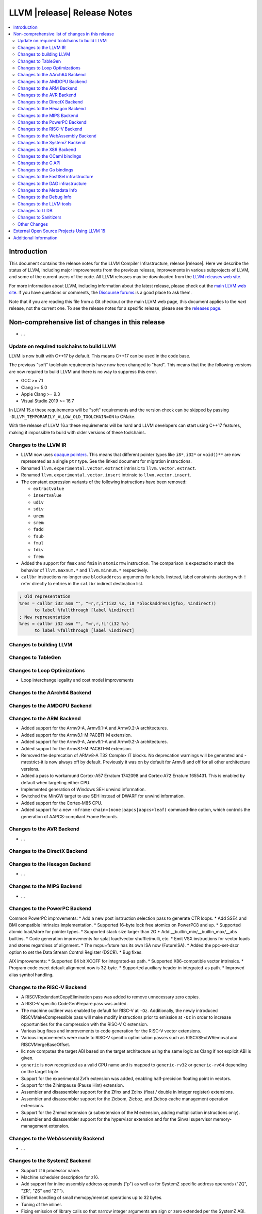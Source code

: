 ============================
LLVM |release| Release Notes
============================

.. contents::
    :local:


Introduction
============

This document contains the release notes for the LLVM Compiler Infrastructure,
release |release|.  Here we describe the status of LLVM, including major improvements
from the previous release, improvements in various subprojects of LLVM, and
some of the current users of the code.  All LLVM releases may be downloaded
from the `LLVM releases web site <https://llvm.org/releases/>`_.

For more information about LLVM, including information about the latest
release, please check out the `main LLVM web site <https://llvm.org/>`_.  If you
have questions or comments, the `Discourse forums
<https://discourse.llvm.org>`_ is a good place to ask
them.

Note that if you are reading this file from a Git checkout or the main
LLVM web page, this document applies to the *next* release, not the current
one.  To see the release notes for a specific release, please see the `releases
page <https://llvm.org/releases/>`_.

Non-comprehensive list of changes in this release
=================================================
.. NOTE
   For small 1-3 sentence descriptions, just add an entry at the end of
   this list. If your description won't fit comfortably in one bullet
   point (e.g. maybe you would like to give an example of the
   functionality, or simply have a lot to talk about), see the `NOTE` below
   for adding a new subsection.

* ...

Update on required toolchains to build LLVM
-------------------------------------------

LLVM is now built with C++17 by default. This means C++17 can be used in
the code base.

The previous "soft" toolchain requirements have now been changed to "hard".
This means that the the following versions are now required to build LLVM
and there is no way to suppress this error.

* GCC >= 7.1
* Clang >= 5.0
* Apple Clang >= 9.3
* Visual Studio 2019 >= 16.7

In LLVM 15.x these requirements will be "soft" requirements and the version
check can be skipped by passing ``-DLLVM_TEMPORARILY_ALLOW_OLD_TOOLCHAIN=ON``
to CMake.

With the release of LLVM 16.x these requirements will be hard and LLVM developers
can start using C++17 features, making it impossible to build with older
versions of these toolchains.

Changes to the LLVM IR
----------------------

* LLVM now uses `opaque pointers <OpaquePointers.html>`__. This means that
  different pointer types like ``i8*``, ``i32*`` or ``void()**`` are now
  represented as a single ``ptr`` type. See the linked document for migration
  instructions.
* Renamed ``llvm.experimental.vector.extract`` intrinsic to ``llvm.vector.extract``.
* Renamed ``llvm.experimental.vector.insert`` intrinsic to ``llvm.vector.insert``.
* The constant expression variants of the following instructions have been
  removed:

  * ``extractvalue``
  * ``insertvalue``
  * ``udiv``
  * ``sdiv``
  * ``urem``
  * ``srem``
  * ``fadd``
  * ``fsub``
  * ``fmul``
  * ``fdiv``
  * ``frem``

* Added the support for ``fmax`` and ``fmin`` in ``atomicrmw`` instruction. The
  comparison is expected to match the behavior of ``llvm.maxnum.*`` and
  ``llvm.minnum.*`` respectively.
* ``callbr`` instructions no longer use ``blockaddress`` arguments for labels.
  Instead, label constraints starting with ``!`` refer directly to entries in
  the ``callbr`` indirect destination list.

.. code-block:: llvm

    ; Old representation
    %res = callbr i32 asm "", "=r,r,i"(i32 %x, i8 *blockaddress(@foo, %indirect))
          to label %fallthrough [label %indirect]
    ; New representation
    %res = callbr i32 asm "", "=r,r,!i"(i32 %x)
          to label %fallthrough [label %indirect]

Changes to building LLVM
------------------------

Changes to TableGen
-------------------

Changes to Loop Optimizations
-----------------------------

* Loop interchange legality and cost model improvements


Changes to the AArch64 Backend
------------------------------

Changes to the AMDGPU Backend
-----------------------------

Changes to the ARM Backend
--------------------------

* Added support for the Armv9-A, Armv9.1-A and Armv9.2-A architectures.
* Added support for the Armv8.1-M PACBTI-M extension.
* Added support for the Armv9-A, Armv9.1-A and Armv9.2-A architectures.
* Added support for the Armv8.1-M PACBTI-M extension.
* Removed the deprecation of ARMv8-A T32 Complex IT blocks. No deprecation
  warnings will be generated and -mrestrict-it is now always off by default.
  Previously it was on by default for Armv8 and off for all other architecture
  versions.
* Added a pass to workaround Cortex-A57 Erratum 1742098 and Cortex-A72
  Erratum 1655431. This is enabled by default when targeting either CPU.
* Implemented generation of Windows SEH unwind information.
* Switched the MinGW target to use SEH instead of DWARF for unwind information.
* Added support for the Cortex-M85 CPU.
* Added support for a new ``-mframe-chain=(none|aapcs|aapcs+leaf)`` command-line
  option, which controls the generation of AAPCS-compliant Frame Records.

Changes to the AVR Backend
--------------------------

* ...

Changes to the DirectX Backend
------------------------------

Changes to the Hexagon Backend
------------------------------

* ...

Changes to the MIPS Backend
---------------------------

* ...

Changes to the PowerPC Backend
------------------------------

Common PowerPC improvements:
* Add a new post instruction selection pass to generate CTR loops.
* Add SSE4 and BMI compatible intrinsics implementation.
* Supported 16-byte lock free atomics on PowerPC8 and up.
* Supported atomic load/store for pointer types.
* Supported stack size larger than 2G
* Add __builtin_min/__builtin_max/__abs builtins.
* Code generation improvements for splat load/vector shuffle/mulli, etc.
* Emit VSX instructions for vector loads and stores regardless of alignment.
* The mcpu=future has its own ISA now (FutureISA).
* Added the ppc-set-dscr option to set the Data Stream Control Register (DSCR).
* Bug fixes.

AIX improvements:
* Supported 64 bit XCOFF for integrated-as path.
* Supported X86-compatible vector intrinsics.
* Program code csect default alignment now is 32-byte.
* Supported auxiliary header in integrated-as path.
* Improved alias symbol handling.

Changes to the RISC-V Backend
-----------------------------

* A RISCVRedundantCopyElimination pass was added to remove unnecessary zero
  copies.
* A RISC-V specific CodeGenPrepare pass was added.
* The machine outliner was enabled by default for RISC-V at ``-Oz``.
  Additionally, the newly introduced RISCVMakeCompressible pass will make
  modify instructions prior to emission at ``-Oz`` in order to increase
  opportunities for the compression with the RISC-V C extension.
* Various bug fixes and improvements to code generation for the RISC-V vector
  extensions.
* Various improvements were made to RISC-V specific optimisation passes such
  as RISCVSExtWRemoval and RISCVMergeBaseOffset.
* llc now computes the target ABI based on the target architecture using the
  same logic as Clang if not explicit ABI is given.
* ``generic`` is now recognized as a valid CPU name and is mapped to
  ``generic-rv32`` or ``generic-rv64`` depending on the target triple.
* Support for the experimental Zvfh extension was added, enabling
  half-precision floating point in vectors.
* Support for the Zihintpause (Pause Hint) extension.
* Assembler and disassembler support for the Zfinx and Zdinx (float / double
  in integer register) extensions.
* Assembler and disassembler support for the Zicbom, Zicboz, and Zicbop cache
  management operation extensions.
* Support for the Zmmul extension (a subextension of the M extension, adding
  multiplication instructions only).
* Assembler and disassembler support for the hypervisor extension and for the
  Sinval supervisor memory-management extension.

Changes to the WebAssembly Backend
----------------------------------

* ...

Changes to the SystemZ Backend
------------------------------

* Support z16 processor name.
* Machine scheduler description for z16.
* Add support for inline assembly address operands ("p") as well as for SystemZ
  specific address operands ("ZQ", "ZR", "ZS" and "ZT").
* Efficient handling of small memcpy/memset operations up to 32 bytes.
* Tuning of the inliner.
* Fixing emission of library calls so that narrow integer arguments are sign or
  zero extended per the SystemZ ABI.
* Support added for libunwind.
* Various minor improvements and bugfixes.

Changes to the X86 Backend
--------------------------

* Support ``half`` type on SSE2 and above targets following X86 psABI.
* Support ``rdpru`` instruction on Zen2 and above targets.

During this release, ``half`` type has an ABI breaking change to provide the
support for the ABI of ``_Float16`` type on SSE2 and above following X86 psABI.
(`D107082 <https://reviews.llvm.org/D107082>`_)

The change may affect the current use of ``half`` includes (but is not limited
to):

* Frontends generating ``half`` type in function passing and/or returning
  arguments.
* Downstream runtimes providing any ``half`` conversion builtins assuming the
  old ABI.
* Projects built with LLVM 15.0 but using early versions of compiler-rt.

When you find failures with ``half`` type, check the calling conversion of the
code and switch it to the new ABI.

Changes to the OCaml bindings
-----------------------------


Changes to the C API
--------------------

* Add ``LLVMGetCastOpcode`` function to aid users of ``LLVMBuildCast`` in
  resolving the best cast operation given a source value and destination type.
  This function is a direct wrapper of ``CastInst::getCastOpcode``.

* Add ``LLVMGetAggregateElement`` function as a wrapper for
  ``Constant::getAggregateElement``, which can be used to fetch an element of a
  constant struct, array or vector, independently of the underlying
  representation. The ``LLVMGetElementAsConstant`` function is deprecated in
  favor of the new function, which works on all constant aggregates, rather than
  only instances of ``ConstantDataSequential``.

* The following functions for creating constant expressions have been removed,
  because the underlying constant expressions are no longer supported. Instead,
  an instruction should be created using the ``LLVMBuildXYZ`` APIs, which will
  constant fold the operands if possible and create an instruction otherwise:

  * ``LLVMConstExtractValue``
  * ``LLVMConstInsertValue``
  * ``LLVMConstUDiv``
  * ``LLVMConstExactUDiv``
  * ``LLVMConstSDiv``
  * ``LLVMConstExactSDiv``
  * ``LLVMConstURem``
  * ``LLVMConstSRem``
  * ``LLVMConstFAdd``
  * ``LLVMConstFSub``
  * ``LLVMConstFMul``
  * ``LLVMConstFDiv``
  * ``LLVMConstFRem``

* Add ``LLVMDeleteInstruction`` function which allows deleting instructions that
  are not inserted into a basic block.

* As part of the opaque pointer migration, the following APIs are deprecated and
  will be removed in the next release:

  * ``LLVMBuildLoad`` -> ``LLVMBuildLoad2``
  * ``LLVMBuildCall`` -> ``LLVMBuildCall2``
  * ``LLVMBuildInvoke`` -> ``LLVMBuildInvoke2``
  * ``LLVMBuildGEP`` -> ``LLVMBuildGEP2``
  * ``LLVMBuildInBoundsGEP`` -> ``LLVMBuildInBoundsGEP2``
  * ``LLVMBuildStructGEP`` -> ``LLVMBuildStructGEP2``
  * ``LLVMBuildPtrDiff`` -> ``LLVMBuildPtrDiff2``
  * ``LLVMConstGEP`` -> ``LLVMConstGEP2``
  * ``LLVMConstInBoundsGEP`` -> ``LLVMConstInBoundsGEP2``
  * ``LLVMAddAlias`` -> ``LLVMAddAlias2``

* Refactor compression namespaces across the project, making way for a possible
  introduction of alternatives to zlib compression in the llvm toolchain.
  Changes are as follows:

  * Relocate the ``llvm::zlib`` namespace to ``llvm::compression::zlib``.
  * Remove crc32 from zlib compression namespace, people should use the ``llvm::crc32`` instead.

Changes to the Go bindings
--------------------------


Changes to the FastISel infrastructure
--------------------------------------

* ...

Changes to the DAG infrastructure
---------------------------------


Changes to the Metadata Info
---------------------------------

* Add Module Flags Metadata ``stack-protector-guard-symbol`` which specify a
  symbol for addressing the stack-protector guard.

Changes to the Debug Info
---------------------------------

During this release ...

Changes to the LLVM tools
---------------------------------

* (Experimental) :doc:`llvm-symbolizer <CommandGuide/llvm-symbolizer>` now has ``--filter-markup`` to
  filter :doc:`Symbolizer Markup </SymbolizerMarkupFormat>` into human-readable
  form.
* :doc:`llvm-objcopy <CommandGuide/llvm-objcopy>` has removed support for the legacy ``zlib-gnu`` format.
* :doc:`llvm-objcopy <CommandGuide/llvm-objcopy>` now allows ``--set-section-flags src=... --rename-section src=tst``.
  ``--add-section=.foo1=... --rename-section=.foo1=.foo2`` now adds ``.foo1`` instead of ``.foo2``.
* New features supported on AIX for ``llvm-ar``:

  * AIX big-format archive write operation (`D123949 <https://reviews.llvm.org/D123949>`_)

  * A new object mode option, ``-X`` , to specify the type of object file ``llvm-ar`` should operate upon (`D127864 <https://reviews.llvm.org/D127864>`_)

  * Read global symbols of AIX big archive (`D124865 <https://reviews.llvm.org/D124865>`_)

* New options supported for ``llvm-nm``:

  * ``-X``, to specify the type of object file that ``llvm-nm`` should examine (`D118193 <https://reviews.llvm.org/D118193>`_)

  * ``--export-symbols``, to create a list of symbols to export (`D112735 <https://reviews.llvm.org/D112735>`_)

* The LLVM gold plugin now ignores bitcode from the ``.llvmbc`` section of ELF
  files when doing LTO.  https://github.com/llvm/llvm-project/issues/47216
* llvm-objcopy now supports 32 bit XCOFF.
* llvm-objdump: improved assembly printing for XCOFF.
* llc now parses code-model attribute from input file.

Changes to LLDB
---------------------------------

* The "memory region" command now has a "--all" option to list all
  memory regions (including unmapped ranges). This is the equivalent
  of using address 0 then repeating the command until all regions
  have been listed.
* Added "--show-tags" option to the "memory find" command. This is off by default.
  When enabled, if the target value is found in tagged memory, the tags for that
  memory will be shown inline with the memory contents.
* Various memory related parts of LLDB have been updated to handle
  non-address bits (such as AArch64 pointer signatures):

  * "memory read", "memory write" and "memory find" can now be used with
    addresses with non-address bits.
  * All the read and write memory methods on SBProccess and SBTarget can
    be used with addreses with non-address bits.
  * When printing a pointer expression, LLDB can now dereference the result
    even if it has non-address bits.
  * The memory cache now ignores non-address bits when looking up memory
    locations. This prevents us reading locations multiple times, or not
    writing out new values if the addresses have different non-address bits.

* LLDB now supports reading memory tags from AArch64 Linux core files.

* LLDB now supports the gnu debuglink section for reading debug information
  from a separate file on Windows

* LLDB now allows selecting the C++ ABI to use on Windows (between Itanium,
  used for MingW, and MSVC) via the ``plugin.object-file.pe-coff.abi`` setting.
  In Windows builds of LLDB, this defaults to the style used for LLVM's default
  target.

Changes to Sanitizers
---------------------


Other Changes
-------------

* Added the unwinder, personality, and helper functions for exception handling
  on AIX. (`D100132 <https://reviews.llvm.org/D100132>`_)
  (`D100504 <https://reviews.llvm.org/D100504>`_)

* PGO on AIX: A new implementation that requires linker support
  (__start_SECTION/__stop_SECTION symbols) available on AIX 7.2 TL5 SP4 and
  AIX 7.3 TL0 SP2.

External Open Source Projects Using LLVM 15
===========================================

* A project...

Additional Information
======================

A wide variety of additional information is available on the `LLVM web page
<https://llvm.org/>`_, in particular in the `documentation
<https://llvm.org/docs/>`_ section.  The web page also contains versions of the
API documentation which is up-to-date with the Git version of the source
code.  You can access versions of these documents specific to this release by
going into the ``llvm/docs/`` directory in the LLVM tree.

If you have any questions or comments about LLVM, please feel free to contact
us via the `Discourse forums <https://discourse.llvm.org>`_.
